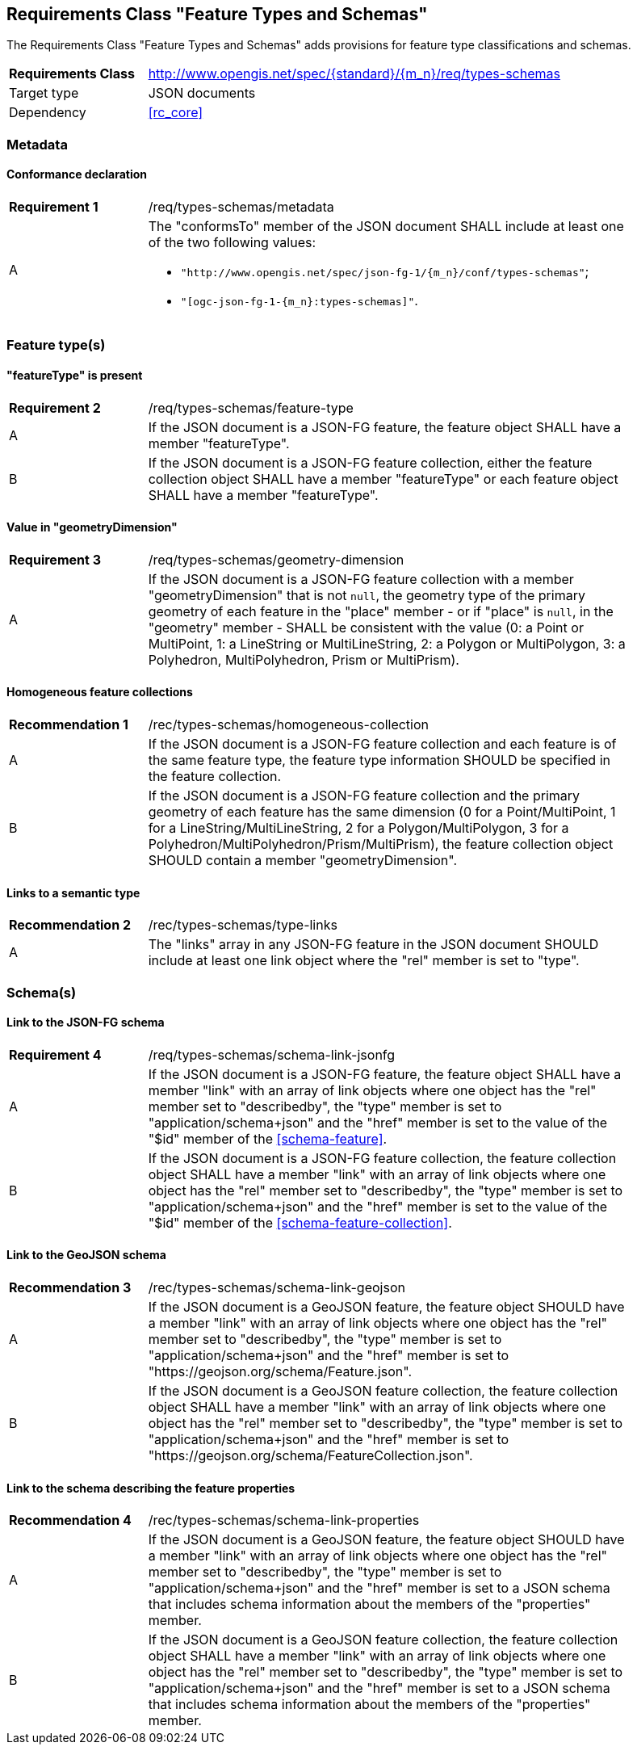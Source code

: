 :req-class: types-schemas
[#rc_{req-class}]
== Requirements Class "Feature Types and Schemas"

The Requirements Class "Feature Types and Schemas" adds provisions for feature type classifications and schemas.

[cols="2,7",width="90%"]
|===
^|*Requirements Class* |http://www.opengis.net/spec/{standard}/{m_n}/req/{req-class} 
|Target type |JSON documents
|Dependency |<<rc_core>>
|===

=== Metadata

:req: metadata
[#{req-class}_{req}]
==== Conformance declaration

[width="90%",cols="2,7a"]
|===
^|*Requirement {counter:req-num}* |/req/{req-class}/{req}
^|A |The "conformsTo" member of the JSON document SHALL include at least one of the two following values:

* `"http://www.opengis.net/spec/json-fg-1/{m_n}/conf/{req-class}"`; 
* `"[ogc-json-fg-1-{m_n}:{req-class}]"`.
|===

=== Feature type(s)

:req: feature-type
[#{req-class}_{req}]
==== "featureType" is present

[width="90%",cols="2,7a"]
|===
^|*Requirement {counter:req-num}* |/req/{req-class}/{req}
^|A |If the JSON document is a JSON-FG feature, the feature object SHALL have a member "featureType".
^|B |If the JSON document is a JSON-FG feature collection, either the feature collection object SHALL have a member "featureType" or each feature object SHALL have a member "featureType".
|===

:req: geometry-dimension
[#{req-class}_{req}]
==== Value in "geometryDimension"

[width="90%",cols="2,7a"]
|===
^|*Requirement {counter:req-num}* |/req/{req-class}/{req}
^|A |If the JSON document is a JSON-FG feature collection with a member "geometryDimension" that is not `null`, the geometry type of the primary geometry of each feature in the "place" member - or if "place" is `null`, in the "geometry" member - SHALL be consistent with the value (0: a Point or MultiPoint, 1: a LineString or MultiLineString, 2: a Polygon or MultiPolygon, 3: a Polyhedron, MultiPolyhedron, Prism or MultiPrism).
|===

:rec: homogeneous-collection
[#{req-class}_{rec}]
==== Homogeneous feature collections

[width="90%",cols="2,7a"]
|===
^|*Recommendation {counter:rec-num}* |/rec/{req-class}/{rec}
^|A |If the JSON document is a JSON-FG feature collection and each feature is of the same feature type, the feature type information SHOULD be specified in the feature collection.
^|B |If the JSON document is a JSON-FG feature collection and the primary geometry of each feature has the same dimension (0 for a Point/MultiPoint, 1 for a LineString/MultiLineString, 2 for a Polygon/MultiPolygon, 3 for a Polyhedron/MultiPolyhedron/Prism/MultiPrism), the feature collection object SHOULD contain a member "geometryDimension".
|===

:rec: type-links
[#{req-class}_{rec}]
==== Links to a semantic type

[width="90%",cols="2,7a"]
|===
^|*Recommendation {counter:rec-num}* |/rec/{req-class}/{rec}
^|A |The "links" array in any JSON-FG feature in the JSON document SHOULD include at least one link object where the "rel" member is set to "type".
|===

=== Schema(s)

:req: schema-link-jsonfg
[#{req-class}_{req}]
==== Link to the JSON-FG schema

[width="90%",cols="2,7a"]
|===
^|*Requirement {counter:req-num}* |/req/{req-class}/{req}
^|A |If the JSON document is a JSON-FG feature, the feature object SHALL have a member "link" with an array of link objects where one object has the "rel" member set to "describedby", the "type" member is set to "application/schema+json" and the "href" member is set to the value of the "$id" member of the <<schema-feature>>.
^|B |If the JSON document is a JSON-FG feature collection, the feature collection object SHALL have a member "link" with an array of link objects where one object has the "rel" member set to "describedby", the "type" member is set to "application/schema+json" and the "href" member is set to the value of the "$id" member of the <<schema-feature-collection>>.
|===

:rec: schema-link-geojson
[#{req-class}_{rec}]
==== Link to the GeoJSON schema

[width="90%",cols="2,7a"]
|===
^|*Recommendation {counter:rec-num}* |/rec/{req-class}/{rec}
^|A |If the JSON document is a GeoJSON feature, the feature object SHOULD have a member "link" with an array of link objects where one object has the "rel" member set to "describedby", the "type" member is set to "application/schema+json" and the "href" member is set to "https://geojson.org/schema/Feature.json".
^|B |If the JSON document is a GeoJSON feature collection, the feature collection object SHALL have a member "link" with an array of link objects where one object has the "rel" member set to "describedby", the "type" member is set to "application/schema+json" and the "href" member is set to "https://geojson.org/schema/FeatureCollection.json".
|===

:rec: schema-link-properties
[#{req-class}_{rec}]
==== Link to the schema describing the feature properties

[width="90%",cols="2,7a"]
|===
^|*Recommendation {counter:rec-num}* |/rec/{req-class}/{rec}
^|A |If the JSON document is a GeoJSON feature, the feature object SHOULD have a member "link" with an array of link objects where one object has the "rel" member set to "describedby", the "type" member is set to "application/schema+json" and the "href" member is set to a JSON schema that includes schema information about the members of the "properties" member.
^|B |If the JSON document is a GeoJSON feature collection, the feature collection object SHALL have a member "link" with an array of link objects where one object has the "rel" member set to "describedby", the "type" member is set to "application/schema+json" and the "href" member is set to a JSON schema that includes schema information about the members of the "properties" member.
|===

